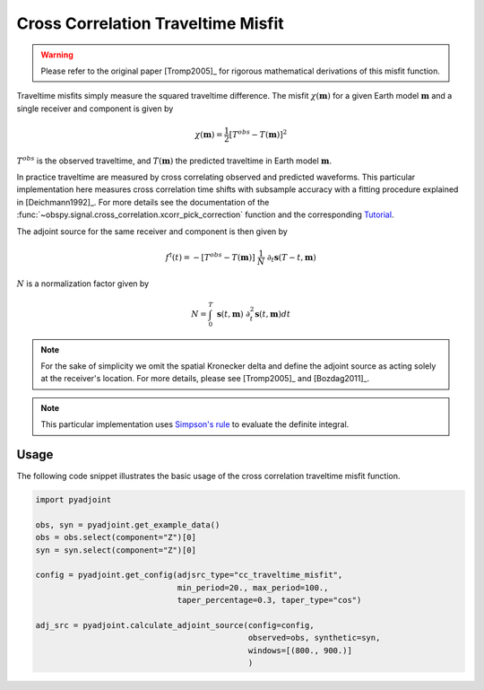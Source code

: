 Cross Correlation Traveltime Misfit
====================================

.. warning::

    Please refer to the original paper [Tromp2005]_ for rigorous mathematical
    derivations of this misfit function.

Traveltime misfits simply measure the squared traveltime difference.
The misfit :math:`\chi(\mathbf{m})` for a given Earth model :math:`\mathbf{m}`
and a single receiver and component is given by

.. math::

    \chi (\mathbf{m}) = \frac{1}{2} \left[ T^{obs} - T(\mathbf{m}) \right] ^ 2

:math:`T^{obs}` is the observed traveltime, and :math:`T(\mathbf{m})` the
predicted traveltime in Earth model :math:`\mathbf{m}`.

In practice traveltime are measured by cross correlating observed and
predicted waveforms. This particular implementation here measures cross
correlation time shifts with subsample accuracy with a fitting procedure
explained in [Deichmann1992]_. For more details see the documentation of the
:func:`~obspy.signal.cross_correlation.xcorr_pick_correction` function and the
corresponding
`Tutorial <http://docs.obspy.org/tutorial/code_snippets/xcorr_pick_correction.html>`_.


The adjoint source for the same receiver and component is then given by

.. math::

    f^{\dagger}(t) = - \left[ T^{obs} - T(\mathbf{m}) \right] ~ \frac{1}{N} ~
    \partial_t \mathbf{s}(T - t, \mathbf{m})


:math:`N` is a normalization factor given by

.. math::

    N = \int_0^T ~ \mathbf{s}(t, \mathbf{m}) ~
    \partial^2_t \mathbf{s}(t, \mathbf{m}) dt

.. note::

    For the sake of simplicity we omit the spatial Kronecker delta and define
    the adjoint source as acting solely at the receiver's location. For more
    details, please see [Tromp2005]_ and [Bozdag2011]_.

.. note::

    This particular implementation uses
    `Simpson's rule <http://en.wikipedia.org/wiki/Simpson's_rule>`_
    to evaluate the definite integral.

Usage
`````

The following code snippet illustrates the basic usage of the cross correlation
traveltime misfit function.

.. code:: python

    import pyadjoint

    obs, syn = pyadjoint.get_example_data()
    obs = obs.select(component="Z")[0]
    syn = syn.select(component="Z")[0]

    config = pyadjoint.get_config(adjsrc_type="cc_traveltime_misfit",
                                  min_period=20., max_period=100.,
                                  taper_percentage=0.3, taper_type="cos")

    adj_src = pyadjoint.calculate_adjoint_source(config=config,
                                                 observed=obs, synthetic=syn,
                                                 windows=[(800., 900.)]
                                                 )